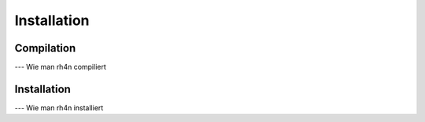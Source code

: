 Installation
============

Compilation
-----------

--- Wie man rh4n compiliert

Installation
------------

--- Wie man rh4n installiert
